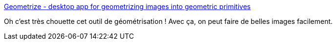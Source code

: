 :jbake-type: post
:jbake-status: published
:jbake-title: Geometrize - desktop app for geometrizing images into geometric primitives
:jbake-tags: image,manipulation,web,art,_mois_déc.,_année_2020
:jbake-date: 2020-12-29
:jbake-depth: ../
:jbake-uri: shaarli/1609262111000.adoc
:jbake-source: https://nicolas-delsaux.hd.free.fr/Shaarli?searchterm=https%3A%2F%2Fwww.geometrize.co.uk%2F&searchtags=image+manipulation+web+art+_mois_d%C3%A9c.+_ann%C3%A9e_2020
:jbake-style: shaarli

https://www.geometrize.co.uk/[Geometrize - desktop app for geometrizing images into geometric primitives]

Oh c'est très chouette cet outil de géométrisation ! Avec ça, on peut faire de belles images facilement.
